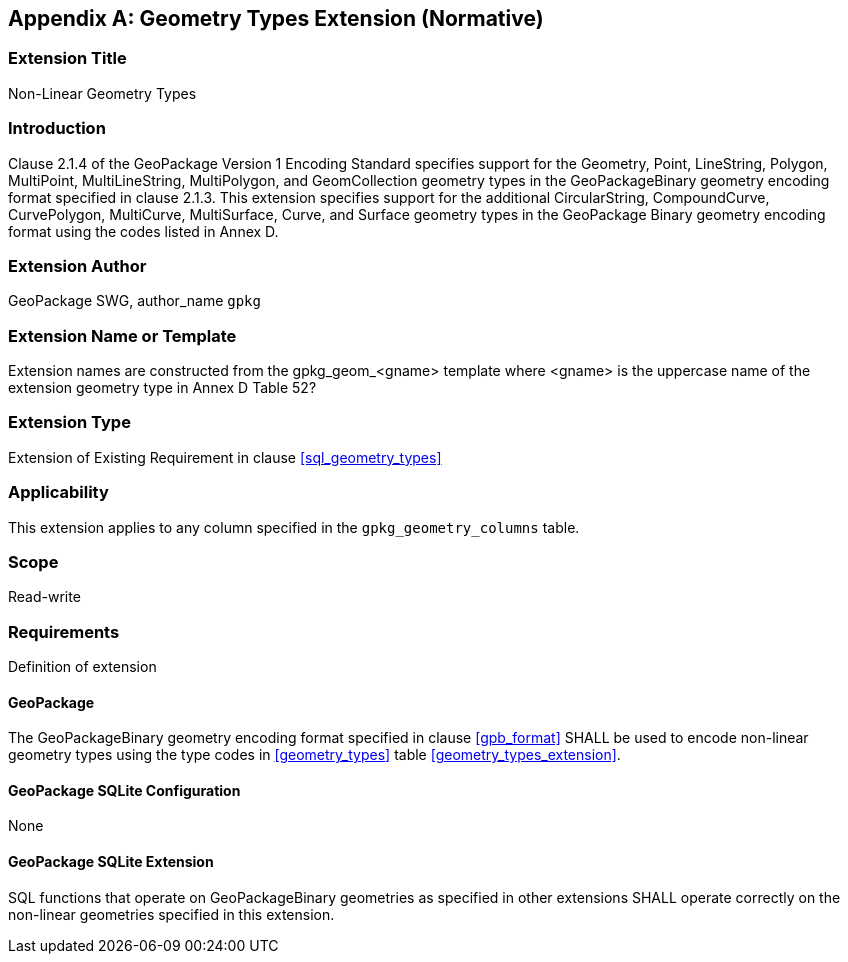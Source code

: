 [[extension_geometry_types]]
[appendix]
== Geometry Types Extension (Normative)

[float]
=== Extension Title

Non-Linear Geometry Types

[float]
=== Introduction

Clause 2.1.4 of the GeoPackage Version 1 Encoding Standard specifies support for the Geometry, Point, LineString, Polygon, MultiPoint, MultiLineString, MultiPolygon, and GeomCollection geometry types in the GeoPackageBinary geometry encoding format specified in clause 2.1.3.
This extension specifies support for the additional CircularString, CompoundCurve, CurvePolygon, MultiCurve, MultiSurface, Curve, and Surface geometry types in the GeoPackage Binary geometry encoding format using the codes listed in Annex D.

[float]
=== Extension Author

GeoPackage SWG, author_name `gpkg`

[float]
=== Extension Name or Template

Extension names are constructed from the gpkg_geom_<gname> template where <gname> is the uppercase name of the extension geometry type in Annex D Table 52?

[float]
=== Extension Type

Extension of Existing Requirement in clause <<sql_geometry_types>>

[float]
=== Applicability

This extension applies to any column specified in the `gpkg_geometry_columns` table.

[float]
=== Scope

Read-write

[float]
=== Requirements

Definition of extension

[float]
==== GeoPackage

The GeoPackageBinary geometry encoding format specified in clause <<gpb_format>> SHALL be used to encode non-linear geometry types using the type codes in <<geometry_types>> table <<geometry_types_extension>>.

[float]
==== GeoPackage SQLite Configuration

None

[float]
==== GeoPackage SQLite Extension

SQL functions that operate on GeoPackageBinary geometries as specified in other extensions SHALL operate correctly on the non-linear geometries specified in this extension.